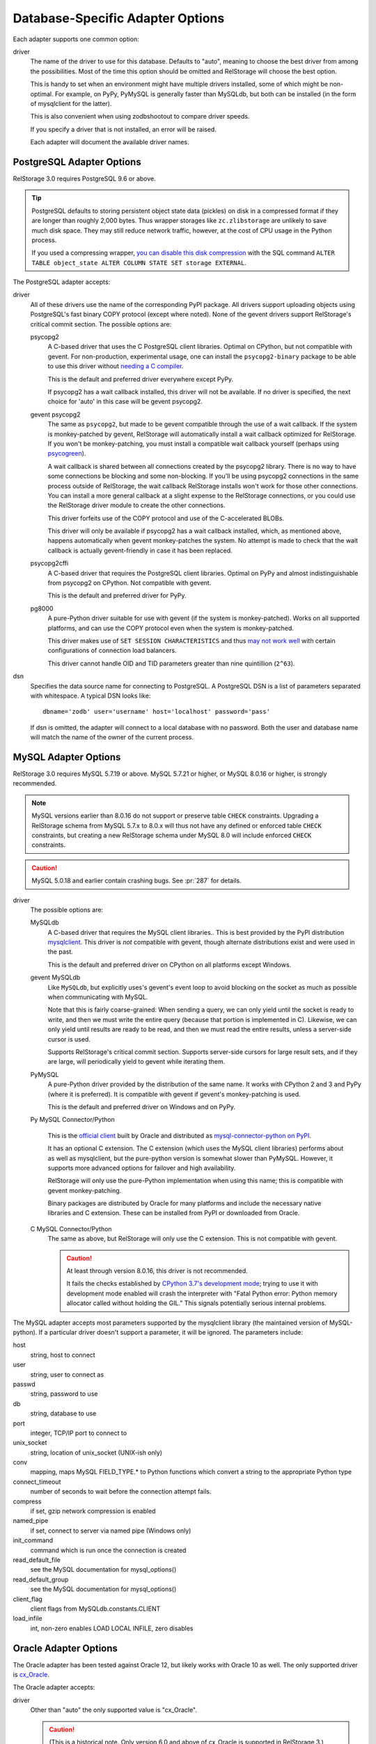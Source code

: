 ===================================
 Database-Specific Adapter Options
===================================

Each adapter supports one common option:

driver
    The name of the driver to use for this database. Defaults to
    "auto", meaning to choose the best driver from among the
    possibilities. Most of the time this option should be omitted and
    RelStorage will choose the best option.

    This is handy to set when an environment might have multiple
    drivers installed, some of which might be non-optimal. For
    example, on PyPy, PyMySQL is generally faster than MySQLdb, but
    both can be installed (in the form of mysqlclient for the latter).

    This is also convenient when using zodbshootout to compare driver
    speeds.

    If you specify a driver that is not installed, an error will be raised.

    Each adapter will document the available driver names.

    .. versionadded:: 2.0b2

PostgreSQL Adapter Options
==========================

RelStorage 3.0 requires PostgreSQL 9.6 or above.

.. tip::

   PostgreSQL defaults to storing persistent object state data (pickles)
   on disk in a compressed format if they are longer than roughly
   2,000 bytes. Thus wrapper storages like ``zc.zlibstorage`` are
   unlikely to save much disk space. They may still reduce network
   traffic, however, at the cost of CPU usage in the Python process.

   If you used a compressing wrapper, `you can disable this disk
   compression
   <https://www.postgresql.org/docs/current/storage-toast.html#STORAGE-TOAST-ONDISK>`_
   with the SQL command ``ALTER TABLE object_state ALTER COLUMN STATE
   SET storage EXTERNAL``.

The PostgreSQL adapter accepts:

driver
    All of these drivers use the name of the corresponding PyPI
    package. All drivers support uploading objects using PostgreSQL's
    fast binary COPY protocol (except where noted). None of the gevent
    drivers support RelStorage's critical commit section. The possible options are:

    psycopg2
      A C-based driver that uses the C PostgreSQL client
      libraries. Optimal on CPython, but not compatible with gevent.
      For non-production, experimental usage, one can install the
      ``psycopg2-binary`` package to be able to use this driver
      without `needing a C compiler
      <http://initd.org/psycopg/docs/install.html#binary-packages>`_.

      This is the default and preferred driver everywhere except PyPy.

      If psycopg2 has a wait callback installed, this driver will not
      be available. If no driver is specified, the next choice for
      'auto' in this case will be gevent psycopg2.

    gevent psycopg2
      The same as ``psycopg2``, but made to be gevent compatible
      through the use of a wait callback. If the system is
      monkey-patched by gevent, RelStorage will automatically install
      a wait callback optimized for RelStorage. If you won't be
      monkey-patching, you must install a compatible wait
      callback yourself (perhaps using `psycogreen
      <https://pypi.org/project/psycogreen/>`__).

      A wait callback is shared between all connections created by the
      psycopg2 library. There is no way to have some connections be
      blocking and some non-blocking. If you'll be using psycopg2
      connections in the same process outside of RelStorage, the wait
      callback RelStorage installs won't work for those other
      connections. You can install a more general callback at a slight
      expense to the RelStorage connections, or you could use the
      RelStorage driver module to create the other connections.

      This driver forfeits use of the COPY protocol and use of the
      C-accelerated BLOBs.

      This driver will only be available if psycopg2 has a wait
      callback installed, which, as mentioned above, happens
      automatically when gevent monkey-patches the system. No attempt
      is made to check that the wait callback is actually
      gevent-friendly in case it has been replaced.

    psycopg2cffi
      A C-based driver that requires the PostgreSQL client
      libraries. Optimal on PyPy and almost indistinguishable from
      psycopg2 on CPython. Not compatible with gevent.

      This is the default and preferred driver for PyPy.

    pg8000
     A pure-Python driver suitable for use with gevent (if the system
     is monkey-patched). Works on all supported platforms, and can use
     the COPY protocol even when the system is monkey-patched.

     This driver makes use of ``SET SESSION CHARACTERISTICS`` and thus
     `may not work well
     <http://initd.org/psycopg/docs/connection.html#connection.set_session>`_
     with certain configurations of connection load balancers.

     This driver cannot handle OID and TID parameters greater than
     nine quintillion (``2^63``).

dsn
    Specifies the data source name for connecting to PostgreSQL.
    A PostgreSQL DSN is a list of parameters separated with
    whitespace.  A typical DSN looks like::

        dbname='zodb' user='username' host='localhost' password='pass'

    If dsn is omitted, the adapter will connect to a local database with
    no password.  Both the user and database name will match the
    name of the owner of the current process.

MySQL Adapter Options
=====================

RelStorage 3.0 requires MySQL 5.7.19 or above. MySQL 5.7.21 or higher, or
MySQL 8.0.16 or higher, is strongly recommended.

.. note::

   MySQL versions earlier than 8.0.16 do not support or preserve table
   ``CHECK`` constraints. Upgrading a RelStorage schema from MySQL 5.7.x to
   8.0.x will thus not have any defined or enforced table ``CHECK``
   constraints, but creating a new RelStorage schema under MySQL 8.0
   will include enforced ``CHECK`` constraints.

.. caution::

   MySQL 5.0.18 and earlier contain crashing bugs. See :pr:`287` for
   details.

driver
    The possible options are:

    MySQLdb
      A C-based driver that requires the MySQL client
      libraries.. This is best provided by the PyPI distribution
      `mysqlclient <https://pypi.python.org/pypi/mysqlclient>`_.
      This driver is *not* compatible with gevent, though alternate
      distributions exist and were used in the past.

      This is the default and preferred driver on CPython on all
      platforms except Windows.

    gevent MySQLdb
      Like ``MySQLdb``, but explicitly uses's gevent's event loop to
      avoid blocking on the socket as much as possible when
      communicating with MySQL.

      Note that this is fairly coarse-grained: When sending a query,
      we can only yield until the socket is ready to write, and then
      we must write the entire query (because that portion is
      implemented in C). Likewise, we can only yield until results are
      ready to be read, and then we must read the entire results,
      unless a server-side cursor is used.

      Supports RelStorage's critical commit section. Supports server-side
      cursors for large result sets, and if they are large, will
      periodically yield to gevent while iterating them.

    PyMySQL
      A pure-Python driver provided by the distribution of the same
      name. It works with CPython 2 and 3 and PyPy (where it is
      preferred). It is compatible with gevent if gevent's
      monkey-patching is used.

      This is the default and preferred driver on Windows and on PyPy.

    Py MySQL Connector/Python

      This is the `official client
      <https://dev.mysql.com/doc/connector-python/en/>`_ built by
      Oracle and distributed as `mysql-connector-python on PyPI
      <https://pypi.org/project/mysql-connector-python/8.0.17/#files>`_.

      It has an optional C extension. The C extension (which uses the
      MySQL client libraries) performs about as well as mysqlclient,
      but the pure-python version is somewhat slower than PyMySQL.
      However, it supports more advanced options for failover and high
      availability.

      RelStorage will only use the pure-Python implementation when
      using this name; this is compatible with gevent monkey-patching.

      Binary packages are distributed by Oracle for many platforms
      and include the necessary native libraries and C extension.
      These can be installed from PyPI or downloaded from Oracle.

      .. versionadded:: 2.1a1

    C MySQL Connector/Python
      The same as above, but RelStorage will only use the C extension.
      This is not compatible with gevent.

      .. caution::

         At least through version 8.0.16, this driver is not
         recommended.

         It fails the checks established by `CPython 3.7's development
         mode
         <https://docs.python.org/3/using/cmdline.html#envvar-PYTHONDEVMODE>`_;
         trying to use it with development mode enabled will crash the
         interpreter with "Fatal Python error: Python memory allocator
         called without holding the GIL." This signals potentially
         serious internal problems.

The MySQL adapter accepts most parameters supported by the mysqlclient
library (the maintained version of MySQL-python). If a particular
driver doesn't support a parameter, it will be ignored. The parameters
include:

host
    string, host to connect

user
    string, user to connect as

passwd
    string, password to use

db
    string, database to use

port
    integer, TCP/IP port to connect to

unix_socket
    string, location of unix_socket (UNIX-ish only)

conv
    mapping, maps MySQL FIELD_TYPE.* to Python functions which convert a
    string to the appropriate Python type

connect_timeout
    number of seconds to wait before the connection attempt fails.

compress
    if set, gzip network compression is enabled

named_pipe
    if set, connect to server via named pipe (Windows only)

init_command
    command which is run once the connection is created

read_default_file
    see the MySQL documentation for mysql_options()

read_default_group
    see the MySQL documentation for mysql_options()

client_flag
    client flags from MySQLdb.constants.CLIENT

load_infile
    int, non-zero enables LOAD LOCAL INFILE, zero disables

.. _oracle-adapter-options:

Oracle Adapter Options
======================

The Oracle adapter has been tested against Oracle 12, but likely works
with Oracle 10 as well. The only supported driver is `cx_Oracle
<https://cx-oracle.readthedocs.io/en/latest/user_guide/installation.html>`_.

The Oracle adapter accepts:

driver
    Other than "auto" the only supported value is "cx_Oracle".

    .. caution::
        (This is a historical note. Only version 6.0 and above of
        cx_Oracle is supported in RelStorage 3.)

        If you use cx_Oracle 5.2.1 or 5.3 (in general, any version >=
        5.2 but < 6.0) you must be sure that it is compiled against a
        version of the Oracle client that is compatible with the
        Oracle database to which you will be connecting.

        Specifically, if you will be connecting to Oracle database 11
        or earlier, you must *not* compile against client version 12.
        (Compiling against an older client and connecting to a newer
        database is fine.) If you use a client that is too new,
        RelStorage will fail to commit with the error ``DatabaseError:
        ORA-03115: unsupported network datatype or representation``.

        For more details, see :issue:`172`.

user
    The Oracle account name

password
    The Oracle account password

dsn
    The Oracle data source name.  The Oracle client library will
    normally expect to find the DSN in ``/etc/oratab``.

SQLite Adapter Options
======================

This adapter uses the built-in sqlite3 module provided by the Python
standard library. It is available on Python 2.7 (including PyPy) and
Python 3.6 and above (including PyPy3), as long as the underlying
version of SQLite is at least 3.11. The best performance can be
obtained by ensuring the underlying SQLite is at least 3.24.

A SQLite database can be used by multiple processes concurrently, but
because it uses shared memory, those processes *must* all be on the
same machine. The database files also should reside locally.

Using a persistent cache file is not supported with this driver and
will be automatically disabled. In some cases, it may be advantageous
to also disable RelStorage's in-memory pickle cache
altogether (``cache-local-mb 0``) and allow the operating system's
filesystem cache to serve that purpose.

This adapter supports blobs, but you still must configure a
``blob-cache-dir``, or use a ``shared-blob-dir``.

.. note::

   SQLite is limited to 8-byte signed integers for OIDs and TIDs. If
   you expect to go through more than nine quintillion objects, or use
   the database past the year 5908, SQLite might not be the right choice.

For more, see :doc:`faq`.

There is one required setting:

data-dir
    The path to a directory to hold the data.

    Choosing a dedicated directory is strongly recommended. A network
    filesystem is generally not recommended.

    Several files will be created in this directory automatically by
    RelStorage. Some are persistent while others are transient. Do not
    remove them or data corruption may result.

Optional settings include:

driver
    This can be set to "gevent sqlite3" to activate a mode that yields
    to the gevent loop periodically. Normally, sqlite3 gives up the
    GIL and allows other threads to run while executing SQLite
    queries, but for a gevent-based system, that's not particularly
    helpful. This driver will call ``gevent.sleep()`` approximately every
    ``gevent_yield_interval`` virtual machine instractions executed by
    any given connection. (It's approximate because the instruction
    count is tracked per-prepared statement. RelStorage uses a few
    different prepared statements during normal operations.)

    The gevent sqlite driver supports RelStorage's critical commit section.

gevent_yield_interval
    Only used if the driver is ``gevent sqlite``. The default is
    currently 100, but that's arbitrary and subject to change. Choosing a specific value that
    works well for your application is recommended. Note that this
    will interact with the ``cache-local-mb`` value as that's shared
    among Connections and could reduce the number of SQLite queries
    executed.


RelStorage configures SQLite to work well and be safe. For advanced
tuning, nearly the entire set of `SQLite PRAGMAs
<https://www.sqlite.org/pragma.html>`_ are available. Put them in the
``pragmas`` section of the configuration. For example, this
configuration is meant to make SQLite run as fast as possible while
ignoring safety considerations::

        <sqlite3>
            data-dir /dev/shm
            <pragmas>
                synchronous off
                checkpoint_fullfsync off
                defer_foreign_keys on
                fullfsync off
                ignore_check_constraints on
                foreign_keys off
            </pragmas>
        </sqlite3>

Particularly useful pragmas to consider adjusting include
``cache_size`` and ``mmap_size``.

Setting ``wal_autocheckpoint`` to a larger value than the default may
improve write speed at the expense of read speed and substantially
increased disk usage. (A setting of 0 is not recommended.)

Setting ``max_page_count`` can be used to enforce a crude quota
system.

The ``journal_mode`` cannot be changed.
